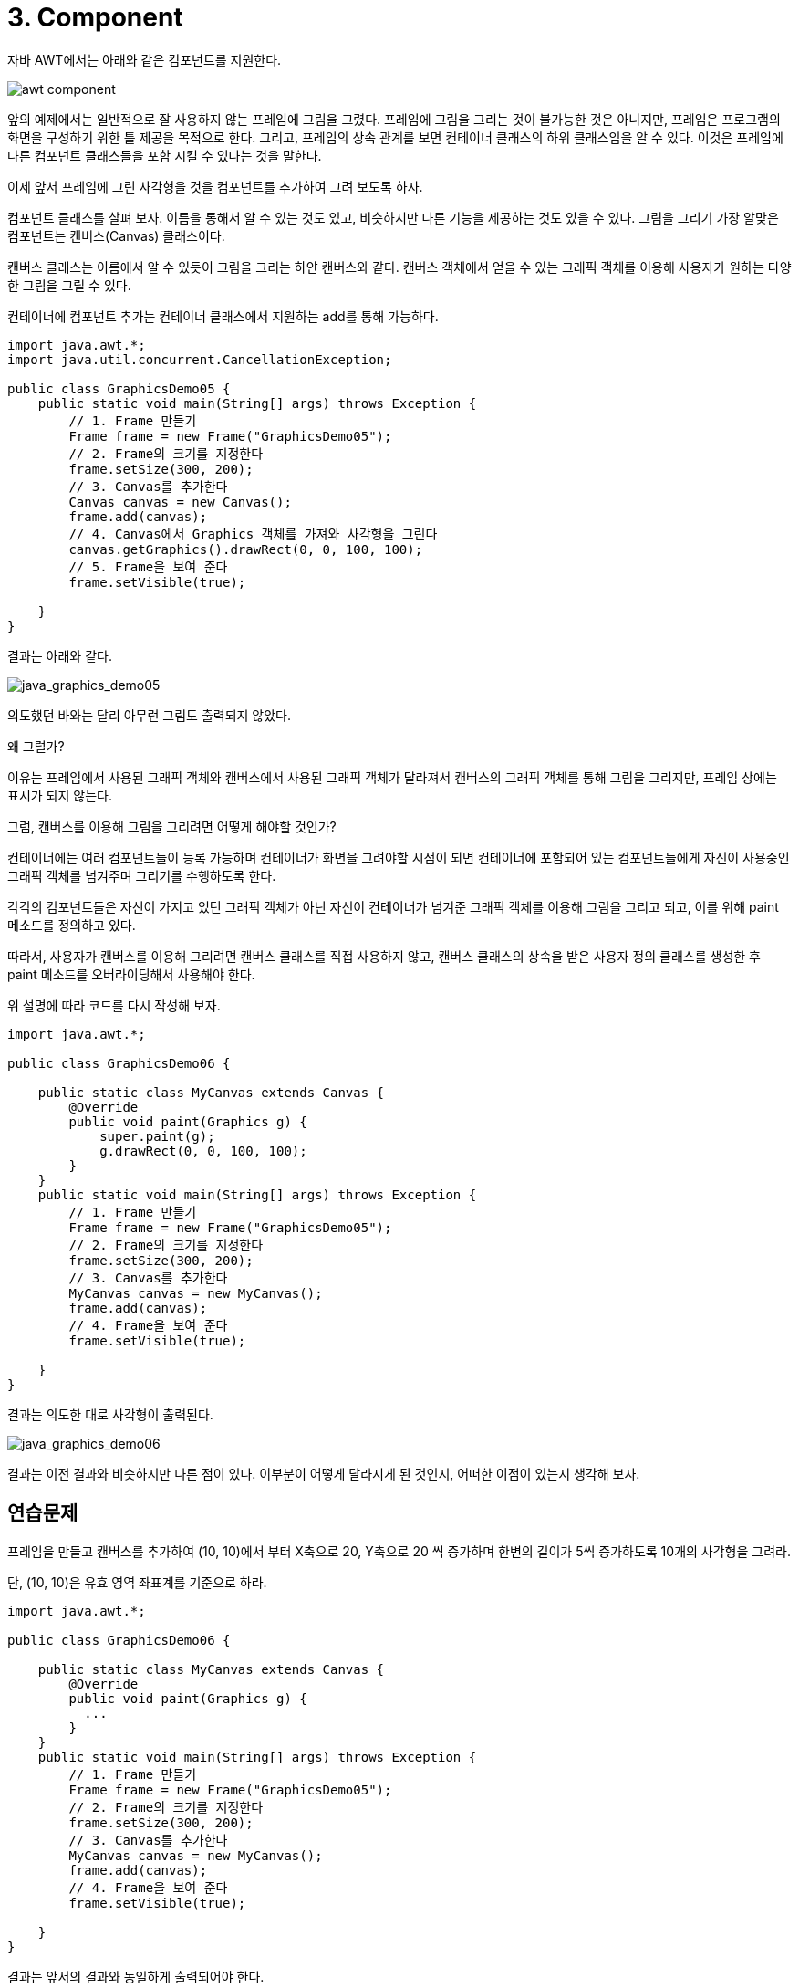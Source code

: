 = 3. Component

자바 AWT에서는 아래와 같은 컴포넌트를 지원한다.

image::./image/awt_component.png[]

앞의 예제에서는 일반적으로 잘 사용하지 않는 프레임에 그림을 그렸다. 프레임에 그림을 그리는 것이 불가능한 것은 아니지만, 프레임은 프로그램의 화면을 구성하기 위한 틀 제공을 목적으로 한다. 그리고, 프레임의 상속 관계를 보면 컨테이너 클래스의 하위 클래스임을 알 수 있다. 이것은 프레임에 다른 컴포넌트 클래스들을 포함 시킬 수 있다는 것을 말한다.



이제 앞서 프레임에 그린 사각형을 것을 컴포넌트를 추가하여 그려 보도록 하자.

컴포넌트 클래스를 살펴 보자. 이름을 통해서 알 수 있는 것도 있고, 비슷하지만 다른 기능을 제공하는 것도 있을 수 있다. 그림을 그리기 가장 알맞은 컴포넌트는 캔버스(Canvas) 클래스이다.

캔버스 클래스는 이름에서 알 수 있듯이 그림을 그리는 하얀 캔버스와 같다. 캔버스 객체에서 얻을 수 있는 그래픽 객체를 이용해 사용자가 원하는 다양한 그림을 그릴 수 있다.



컨테이너에 컴포넌트 추가는 컨테이너 클래스에서 지원하는 add를 통해 가능하다.

[source,java]
----
import java.awt.*;
import java.util.concurrent.CancellationException;

public class GraphicsDemo05 {
    public static void main(String[] args) throws Exception {
        // 1. Frame 만들기
        Frame frame = new Frame("GraphicsDemo05");
        // 2. Frame의 크기를 지정한다
        frame.setSize(300, 200);
        // 3. Canvas를 추가한다
        Canvas canvas = new Canvas();
        frame.add(canvas);
        // 4. Canvas에서 Graphics 객체를 가져와 사각형을 그린다
        canvas.getGraphics().drawRect(0, 0, 100, 100);
        // 5. Frame을 보여 준다
        frame.setVisible(true);

    }
}
----

결과는 아래와 같다.

image::./image/java_graphics_demo05.png["java_graphics_demo05"]

의도했던 바와는 달리 아무런 그림도 출력되지 않았다.

왜 그럴가?

이유는 프레임에서 사용된 그래픽 객체와 캔버스에서 사용된 그래픽 객체가 달라져서 캔버스의 그래픽 객체를 통해 그림을 그리지만, 프레임 상에는 표시가 되지 않는다.

그럼, 캔버스를 이용해 그림을 그리려면 어떻게 해야할 것인가?

컨테이너에는 여러 컴포넌트들이 등록 가능하며 컨테이너가 화면을 그려야할 시점이 되면 컨테이너에 포함되어 있는 컴포넌트들에게 자신이 사용중인 그래픽 객체를 넘겨주며 그리기를 수행하도록 한다.

각각의 컴포넌트들은 자신이 가지고 있던 그래픽 객체가 아닌 자신이 컨테이너가 넘겨준 그래픽 객체를 이용해 그림을 그리고 되고, 이를 위해 paint 메소드를 정의하고 있다.

따라서, 사용자가 캔버스를 이용해 그리려면 캔버스 클래스를 직접 사용하지 않고, 캔버스 클래스의 상속을 받은 사용자 정의 클래스를 생성한 후 paint 메소드를 오버라이딩해서 사용해야 한다.



위 설명에 따라 코드를 다시 작성해 보자.

[source,java]
----
import java.awt.*;

public class GraphicsDemo06 {

    public static class MyCanvas extends Canvas {
        @Override
        public void paint(Graphics g) {
            super.paint(g);
            g.drawRect(0, 0, 100, 100);
        }
    }
    public static void main(String[] args) throws Exception {
        // 1. Frame 만들기
        Frame frame = new Frame("GraphicsDemo05");
        // 2. Frame의 크기를 지정한다
        frame.setSize(300, 200);
        // 3. Canvas를 추가한다
        MyCanvas canvas = new MyCanvas();
        frame.add(canvas);
        // 4. Frame을 보여 준다
        frame.setVisible(true);

    }
}
----



결과는 의도한 대로 사각형이 출력된다.

image::./image/java_graphics_demo06.png[ "java_graphics_demo06"]
결과는 이전 결과와 비슷하지만 다른 점이 있다. 이부분이 어떻게 달라지게 된 것인지, 어떠한 이점이 있는지 생각해 보자.



== 연습문제

프레임을 만들고 캔버스를 추가하여 (10, 10)에서 부터 X축으로 20, Y축으로 20 씩 증가하며 한변의 길이가 5씩 증가하도록 10개의 사각형을 그려라.

단, (10, 10)은 유효 영역 좌표계를 기준으로 하라.

[source,java]
----
import java.awt.*;

public class GraphicsDemo06 {

    public static class MyCanvas extends Canvas {
        @Override
        public void paint(Graphics g) {
          ...
        }
    }
    public static void main(String[] args) throws Exception {
        // 1. Frame 만들기
        Frame frame = new Frame("GraphicsDemo05");
        // 2. Frame의 크기를 지정한다
        frame.setSize(300, 200);
        // 3. Canvas를 추가한다
        MyCanvas canvas = new MyCanvas();
        frame.add(canvas);
        // 4. Frame을 보여 준다
        frame.setVisible(true);

    }
}
----



결과는 앞서의 결과와 동일하게 출력되어야 한다.

image::./images/java_graphics_demo07.png["java_graphics_demo07"]

두 코드에서 가장 큰 차이와 차이가 발생하게된 이유에 대해 생각해 보자.


== Container

컨테이너 클래스는 다양한 컴포넌트를 담아서 하나의 컴포넌트 처럼 관리할 수 있도록 지원하는 클래스 이다.

* TextField, Label 등과 같은 다른 구성 요소를 포함할 수 있는 awt 구성 요소이다
* Frame, Dialog, Panel 클래스가 여기에 속한다.
* 구성 요소를 특정 위치에 배치되는 화면으로써, 구성 요소의 레이아웃을 포함하고 제어한다.



컨테이너의 4가지 유형은 다음과 같다.

* Window
  * 테두리와 메뉴 표시줄이 없다
* Panel
  * 제목 표시줄, 테두리 또는 메뉴 표시줄을 포함하지 않는다.
  * Button, TextField등의 다른 구성 요소들을 배치하기 위한 용도로 사용된다.

* Frame
  * 제목 표시줄, 테두리 또는 메뉴 표시줄을 포함하지 않는다.
  * Button, TextField등의 다른 구성 요소들을 배치하기 위한 용도로 사용된다.

* Dialog



=== Layout

awt에서는 컨테이너안에서 구성 요소들의 위치를 자동으로 지정해주는 다양한 layout을 지원한다.

Layout의 종류는 아래와 같다.

* BorderLayout
* FlowLayout
* GridLayout
* GridBagLayout
* BoxLayout
* CardLayout
* GroupLayout
* SpringLayout



==== BorderLayout

Frame의 기본 layout으로 구성 요소들을 컨테이너의 상/하/좌/우/중앙에 위치 시킨다.



아래의 코드는 버튼을 Frame의 동쪽에 붙이는 코드이다.

[source,java]
----
import java.awt.*;

public class BorderLayoutEx1 {
	/**
	 * @param args
	 * @throws InterruptedException
	 */
	public static void main(String[] args) throws InterruptedException {
		Frame frame = new Frame();

		// 제목 설정
		frame.setTitle("BorderLayout Frame");
		// 크기 설정
		frame.setSize(300, 300);
		// Layout 종류 지정
		frame.setLayout(new BorderLayout());

		Button eastButton = new Button("click button!");
		frame.add(eastButton, BorderLayout.EAST);

		frame.setVisible(true);
	}
}
----



결과는 아래와 같다.

image::./image/java_graphics_border_layout1.png["java_graphics_border_layout1"]


===== FlowLayout

구성 요소들을 왼쪽에서부터 오른쪽으로 일렬 배치하고, 컨테이너의 넓이를 넘어 가는 경우 자동으로 아래에 배치된다.

구성 요소들은 기본적으로 가운데를 기존으로 배치되지만, 컨테이너의 layout설정에서 정렬의 기준을 어디로 할지 설정할 수 있다.

정렬의 기준은 아래와 같다

* FlowLayout.RIGHT : 컨테이너의 오른쪽에 붙여 정렬
* FlowLayout.LEFT : 컨테이너의 왼쪽에 붙여 정렬
* FlowLayout.CENTER : 컨테이너의 가운데를 기준으로 정렬
* FlowLayout.LEADING :
* FlowLayout.TRAILING :





===== GridLayout

컨테이너내부를 행과 열로 구분하고, 구성 요소들을 행과 열을 지정하여 배치한다. 구성요소들의 크기는 자동 조절 된다.





===== GridBagLayout

컨테이너내부를 행과 열로 구분하고, 구성 요소들을 행과 열을 지정하여 배치한다. 구성 요소의 크기 지정이 가능하다.

아래의 Frame에는 다양한 크기의 버튼이 배치되어 있다. 전체적으로는 일정한 규칙을 가지고 있는 것처럼 보이지만, 일부는 그렇지 않은 것처럼 보이는데 이는 GridBagLayout에서 제공하는 속성을 부여함으로 설정 가능하다.

image::./images/java_graphics_gridbag_layout1.png["java_graphics_gridbag_layout1"]

Frame은 가로 4칸, 세로 2칸의 격자 구조를 갖는다.

각 버튼의 속성을 보면 아래와 같다.

* Button 1
  * 위치 : 가로 0, 세로 0
* Button 2
  * 위치  : 가로 1, 세로 0
  * 폭 가중치 : 0.5
* Button 3
  * 위치 : 가로 2, 세로 0
  * 폭 가중치 : 0.5
* Button 4
  * 위치  : 가로 1, 세로 0
  * 폭 가중치 : 0.5
* Button 5
  * 위치 : 가로 1, 세로 1
  * 가로 격자 수 : 2
  * 높이 : 40
  * 폭 가중치 : 0.5



이를 코드로 작성하면 아래와 같다.

[source,java]
----
import java.awt.*;
import javax.swing.*;

public class GridBagLayoutEx1 {
	/**
	 * @param args
	 * @throws InterruptedException
	 */
	public static void main(String[] args) throws InterruptedException {
		JFrame frame = new JFrame();
		GridBagConstraints constraints = new GridBagConstraints();
		constraints.fill = GridBagConstraints.HORIZONTAL;
		// 제목 설정
		frame.setTitle("GridBagLayout");
		//// 크기 설정
		frame.setSize(400, 130);
		//
		frame.setLayout(new GridBagLayout());

		JButton button = new JButton("Button 1");
		constraints.gridx = 0;
		constraints.gridy = 0;
		frame.add(button, constraints);

		button = new JButton("Button 2");
		constraints.weightx = 0.5;
		constraints.gridx = 1;
		constraints.gridy = 0;
		frame.add(button, constraints);

		button = new JButton("Button 3");
		constraints.weightx = 0.5;
		constraints.gridx = 2;
		constraints.gridy = 0;
		frame.add(button, constraints);

		button = new JButton("Button 4");
		constraints.weightx = 0.5;
		constraints.gridx = 3;
		constraints.gridy = 0;
		frame.add(button, constraints);

		button = new JButton("Button 5");
		constraints.weightx = 0.5;
		constraints.gridx = 1;
		constraints.gridwidth = 2;
		constraints.gridy = 1;
		constraints.ipady = 40;
		frame.add(button, constraints);

		frame.setVisible(true);
	}
}
----

==== BoxLayout

행이나 열방향으로 일렬배치한다. FlowLayout과 달리 끝을 만나도 줄바꿈하지 않는다.



**BoxLayout.Y_AXIS**

아래 그림은 BoxLayout을 이용해 Frame에  5개의 버튼을 Y축 기준으로 배치한 것이다.

image::./image/java_graphics_gridbag_layout2.png["java_graphics_gridbag_layout1"]

코드에서 보는 바와 같이 frame의 layout을 BoxLayout으로 설정하고, 버튼을 추가하면된다.

[source,java]
----
import java.awt.*;
import javax.swing.BoxLayout;

public class BoxLayoutEx1 {
	/**
	 * @param args
	 * @throws InterruptedException
	 */
	public static void main(String[] args) throws InterruptedException {
		Frame frame = new Frame();
		// 제목 설정
		frame.setTitle("BoxLayout");
		// 크기 설정
		frame.setSize(300, 300);
		//
		frame.setLayout(new BoxLayout(frame, BoxLayout.Y_AXIS));

		for(int i = 0 ; i < 5 ; i++) {
			frame.add(new Button("button" + (i+1)));
		}

		frame.setVisible(true);
	}
}
----



**BoxLayout.LINE_AXIS**

BoxLayout.X_AXIS와 동일하다.



**BoxLayout.PAGE_AXIS**

BoxLayout.Y_AXIS와 동일하다.



===== CardLayout

여러 컨테이너들이 카드가 쌓여져 있는 것과 같이 충첩해두고, 이중에 하나의 컨테이너를 보여준다.



===== GroupLayout

구성 요소를 그룹화하고 계층적으로 컨테이너에 배치한다. 그룹화는 Group 클래스의 인스턴스에 의해 수행된다.



===== SpringLayout

구성 요소들간 배치 관계를 정의하여, 구성 요소의 배치에 따라 다른 구성 요소들이 상대적 위치에 배치된다.


===== 연습 1. 아래의 설명과 결과를 보고 구성하라.

* 5개의 버튼을 생성한다.
* 실행 결과

image::./image/java_graphics_border_layout2.png["java_graphics_border_layout2"]


**도움말**

* BorderLayout의 static 속성을 참고하라.



**코드 샘플**

[source,java]
----
import java.awt.*;
import javax.swing.*;

public class BorderLayoutEx2 {
	/**
	 * @param args
	 * @throws InterruptedException
	 */
	public static void main(String[] args) throws InterruptedException {
		JFrame frame = new JFrame();

		// 제목 설정
		frame.setTitle("BorderLayout 시험");
		// 크기 설정
		frame.setSize(300, 300);
		//
		frame.setLayout(new BorderLayout());

		JButton eastButton = new JButton("east!");
		frame.add(eastButton, BorderLayout.EAST);
		JButton westButton = new JButton("west!");
		frame.add(westButton, BorderLayout.WEST);
		JButton southButton = new JButton("south!");
		frame.add(southButton, BorderLayout.SOUTH);
		JButton northButton = new JButton("north!");
		frame.add(northButton, BorderLayout.NORTH);
		JButton centerButton = new JButton("center!");
		frame.add(centerButton, BorderLayout.CENTER);

		frame.setVisible(true);
	}
}
----



===== 연습 2. 아래의 설명과 결과를 보고 구성하라.

* 4개의 버튼을 왼쪽에서부터 배치하고, 오른쪽 끝에 붙도록 배치하라
* 실행 결과

image::./image/java_graphics_flow_layout1.png["java_graphics_flow_layout1"]

**코드 샘플**

[source,java]
----
import java.awt.*;

public class FlowLayoutEx1 {
	/**
	 * @param args
	 * @throws InterruptedException
	 */
	public static void main(String[] args) throws InterruptedException {
		Frame frame = new Frame();

		// 제목 설정
		frame.setTitle("FlowLayout");
		// 크기 설정
		frame.setSize(500, 100);
		//
		frame.setLayout(new FlowLayout(FlowLayout.RIGHT));

		for(int i = 0 ; i < 4 ; i++) {
			Button button = new Button("button" + (i+1));
			frame.add(button);
		}

		frame.setVisible(true);
	}
}
----



===== 연습 3. 아래의 설명과 결과를 보고 구성하라.

* 5개의 버튼을 3행 2열로 배치하라
* 실행 결과

image::./image/java_graphics_grid_layout1.png["java_graphics_grid_layout1"]

**코드 샘플**

[source,java]
----
import java.awt.*;
import javax.swing.*;

public class GridLayoutEx1 {
	/**
	 * @param args
	 * @throws InterruptedException
	 */
	public static void main(String[] args) throws InterruptedException {
		JFrame frame = new JFrame();

		// 제목 설정
		frame.setTitle("GridLayout");
		// 크기 설정
		frame.setSize(300, 300);
		//
		frame.setLayout(new GridLayout(3, 2));

		for(int i = 0 ; i < 5 ; i++) {
			JButton button = new JButton("button" + (i+1));
			frame.add(button);
		}

		frame.setVisible(true);
	}
}
----



===== 연습 4. 아래의 설명과 실행 결과를 보고 구성하라.

* 6개의 버튼을 3행 3열로 배치하라
* 실행 결과

image::./image/java_graphics_gridbag_layout2.png["java_graphics_gridbag_layout2"]

**코드 샘플**

[source,java]
----
import java.awt.*;
import javax.swing.*;

public class GridBagLayoutEx1 {
	/**
	 * @param args
	 * @throws InterruptedException
	 */
	public static void main(String[] args) throws InterruptedException {
		JFrame frame = new JFrame();
		GridBagConstraints constraints = new GridBagConstraints();
		constraints.fill = GridBagConstraints.HORIZONTAL;
		// 제목 설정
		frame.setTitle("GridBagLayout");
		//// 크기 설정
		frame.setSize(400, 130);
		//
		frame.setLayout(new GridBagLayout());

		JButton button = new JButton("Button 1");
		constraints.gridx = 0;
		constraints.gridy = 0;
		frame.add(button, constraints);

		button = new JButton("Button 2");
		constraints.weightx = 0.5;
		constraints.gridx = 1;
		constraints.gridy = 0;
		frame.add(button, constraints);

		button = new JButton("Button 3");
		constraints.weightx = 0.5;
		constraints.gridx = 2;
		constraints.gridy = 0;
		frame.add(button, constraints);

		button = new JButton("Button 4");
		constraints.weightx = 0.5;
		constraints.gridx = 3;
		constraints.gridy = 0;
		frame.add(button, constraints);

		button = new JButton("Button 5");
		constraints.weightx = 0.5;
		constraints.gridx = 1;
		constraints.gridwidth = 2;
		constraints.gridy = 1;
		constraints.ipady = 40;
		frame.add(button, constraints);

		frame.setVisible(true);
	}
}
----



===== 연습 5. 아래 설명과 결과를 보고 구성하라.

* 버튼 5개를 왼쪽에서 오른쪽으로 정렬한다.

* 버튼의 크기는 창의 크기 따라 변경된다.

* 실행 결과

image::./image/java_graphics_box_layout2.png["java_graphics_box_layout2"]

**코드 샘플**

[source,java]
----
import java.awt.*;
import javax.swing.BoxLayout;

public class BoxLayoutEx1 {
	/**
	 * @param args
	 * @throws InterruptedException
	 */
	public static void main(String[] args) throws InterruptedException {
		Frame frame = new Frame();
		// 제목 설정
		frame.setTitle("BoxLayout");
		// 크기 설정
		frame.setSize(300, 300);
		//
		frame.setLayout(new BoxLayout(frame, BoxLayout.X_AXIS));

		for(int i = 0 ; i < 5 ; i++) {
			frame.add(new Button("button" + (i+1)));
		}

		frame.setVisible(true);
	}
}
----



== Exam-3-1. 퍼즐 만들기



